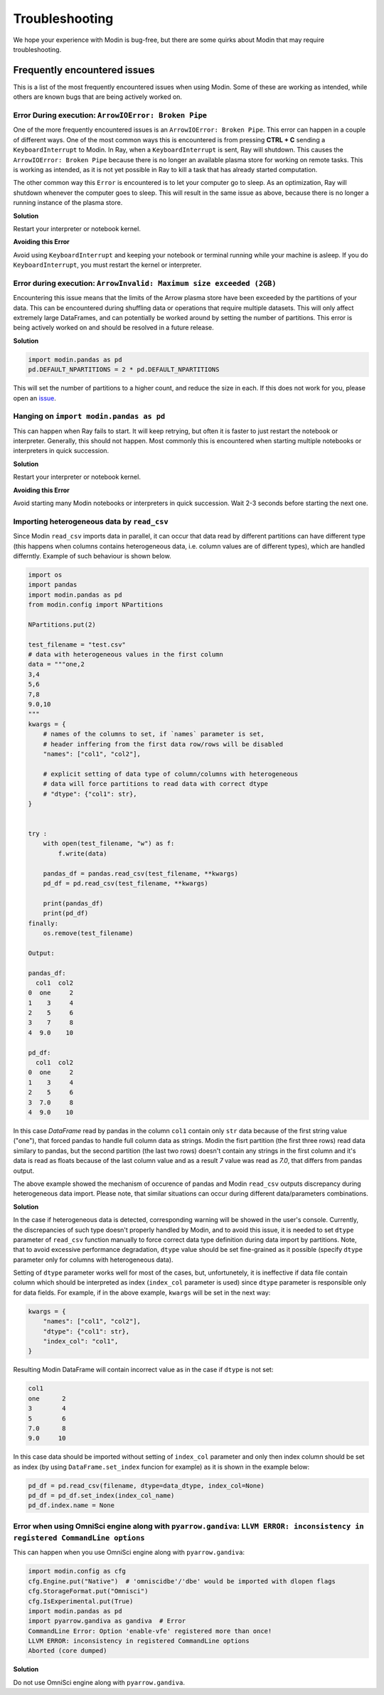 Troubleshooting
===============

We hope your experience with Modin is bug-free, but there are some quirks about Modin
that may require troubleshooting.

Frequently encountered issues
-----------------------------

This is a list of the most frequently encountered issues when using Modin. Some of these
are working as intended, while others are known bugs that are being actively worked on.

Error During execution: ``ArrowIOError: Broken Pipe``
"""""""""""""""""""""""""""""""""""""""""""""""""""""

One of the more frequently encountered issues is an ``ArrowIOError: Broken Pipe``. This
error can happen in a couple of different ways. One of the most common ways this is
encountered is from pressing **CTRL + C** sending a ``KeyboardInterrupt`` to Modin. In
Ray, when a ``KeyboardInterrupt`` is sent, Ray will shutdown. This causes the
``ArrowIOError: Broken Pipe`` because there is no longer an available plasma store for
working on remote tasks. This is working as intended, as it is not yet possible in Ray
to kill a task that has already started computation.

The other common way this ``Error`` is encountered is to let your computer go to sleep.
As an optimization, Ray will shutdown whenever the computer goes to sleep. This will
result in the same issue as above, because there is no longer a running instance of the
plasma store.

**Solution**

Restart your interpreter or notebook kernel.

**Avoiding this Error**

Avoid using ``KeyboardInterrupt`` and keeping your notebook or terminal running while
your machine is asleep. If you do ``KeyboardInterrupt``, you must restart the kernel or
interpreter.

Error during execution: ``ArrowInvalid: Maximum size exceeded (2GB)``
"""""""""""""""""""""""""""""""""""""""""""""""""""""""""""""""""""""

Encountering this issue means that the limits of the Arrow plasma store have been
exceeded by the partitions of your data. This can be encountered during shuffling data
or operations that require multiple datasets. This will only affect extremely large
DataFrames, and can potentially be worked around by setting the number of partitions.
This error is being actively worked on and should be resolved in a future release.

**Solution**

.. code-block:: python

  import modin.pandas as pd
  pd.DEFAULT_NPARTITIONS = 2 * pd.DEFAULT_NPARTITIONS

This will set the number of partitions to a higher count, and reduce the size in each.
If this does not work for you, please open an issue_.

Hanging on ``import modin.pandas as pd``
""""""""""""""""""""""""""""""""""""""""

This can happen when Ray fails to start. It will keep retrying, but often it is faster
to just restart the notebook or interpreter. Generally, this should not happen. Most
commonly this is encountered when starting multiple notebooks or interpreters in quick
succession.

**Solution**

Restart your interpreter or notebook kernel.

**Avoiding this Error**

Avoid starting many Modin notebooks or interpreters in quick succession. Wait 2-3
seconds before starting the next one.

Importing heterogeneous data by ``read_csv``
""""""""""""""""""""""""""""""""""""""""""""

Since Modin ``read_csv`` imports data in parallel, it can occur that data read by
different partitions can have different type (this happens when columns contains
heterogeneous data, i.e. column values are of different types), which are handled
differntly. Example of such behaviour is shown below.

.. code-block:: python

  import os
  import pandas
  import modin.pandas as pd
  from modin.config import NPartitions

  NPartitions.put(2)

  test_filename = "test.csv"
  # data with heterogeneous values in the first column
  data = """one,2
  3,4
  5,6
  7,8
  9.0,10
  """
  kwargs = {
      # names of the columns to set, if `names` parameter is set,
      # header inffering from the first data row/rows will be disabled
      "names": ["col1", "col2"],

      # explicit setting of data type of column/columns with heterogeneous
      # data will force partitions to read data with correct dtype
      # "dtype": {"col1": str},
  }


  try :
      with open(test_filename, "w") as f:
          f.write(data)

      pandas_df = pandas.read_csv(test_filename, **kwargs)
      pd_df = pd.read_csv(test_filename, **kwargs)

      print(pandas_df)
      print(pd_df)
  finally:
      os.remove(test_filename)

  Output:

  pandas_df:
    col1  col2
  0  one     2
  1    3     4
  2    5     6
  3    7     8
  4  9.0    10

  pd_df:
    col1  col2
  0  one     2
  1    3     4
  2    5     6
  3  7.0     8
  4  9.0    10


In this case `DataFrame` read by pandas in the column ``col1`` contain only ``str`` data
because of the first string value ("one"), that forced pandas to handle full column
data as strings. Modin the fisrt partition (the first three rows) read data similary
to pandas, but the second partition (the last two rows) doesn't contain any strings
in the first column and it's data is read as floats because of the last column
value and as a result `7` value was read as `7.0`, that differs from pandas output.

The above example showed the mechanism of occurence of pandas and Modin ``read_csv``
outputs discrepancy during heterogeneous data import. Please note, that similar
situations can occur during different data/parameters combinations.

**Solution**

In the case if heterogeneous data is detected, corresponding warning will be showed in
the user's console. Currently, the discrepancies of such type doesn't properly handled
by Modin, and to avoid this issue, it is needed to set ``dtype`` parameter of ``read_csv``
function manually to force correct data type definition during data import by
partitions. Note, that to avoid excessive performance degradation, ``dtype`` value should
be set fine-grained as it possible (specify ``dtype`` parameter only for columns with
heterogeneous data).

Setting of ``dtype`` parameter works well for most of the cases, but, unfortunetely, it is
ineffective if data file contain column which should be interpreted as index
(``index_col`` parameter is used) since ``dtype`` parameter is responsible only for data
fields. For example, if in the above example, ``kwargs`` will be set in the next way:

.. code-block:: python

  kwargs = {
      "names": ["col1", "col2"],
      "dtype": {"col1": str},
      "index_col": "col1",
  }

Resulting Modin DataFrame will contain incorrect value as in the case if ``dtype``
is not set:

.. code-block:: python

  col1
  one      2
  3        4
  5        6
  7.0      8
  9.0     10

In this case data should be imported without setting of ``index_col`` parameter
and only then index column should be set as index (by using ``DataFrame.set_index``
funcion for example) as it is shown in the example below:

.. code-block:: python

  pd_df = pd.read_csv(filename, dtype=data_dtype, index_col=None)
  pd_df = pd_df.set_index(index_col_name)
  pd_df.index.name = None

Error when using OmniSci engine along with ``pyarrow.gandiva``: ``LLVM ERROR: inconsistency in registered CommandLine options``
"""""""""""""""""""""""""""""""""""""""""""""""""""""""""""""""""""""""""""""""""""""""""""""""""""""""""""""""""""""""""""""""

This can happen when you use OmniSci engine along with ``pyarrow.gandiva``:

.. code-block:: python

  import modin.config as cfg
  cfg.Engine.put("Native")  # 'omniscidbe'/'dbe' would be imported with dlopen flags
  cfg.StorageFormat.put("Omnisci")
  cfg.IsExperimental.put(True)
  import modin.pandas as pd
  import pyarrow.gandiva as gandiva  # Error
  CommandLine Error: Option 'enable-vfe' registered more than once!
  LLVM ERROR: inconsistency in registered CommandLine options
  Aborted (core dumped)

**Solution**

Do not use OmniSci engine along with ``pyarrow.gandiva``.

.. _issue: https://github.com/modin-project/modin/issues
